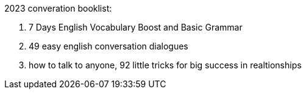 2023 converation booklist:

1. 7 Days English Vocabulary Boost and Basic Grammar

2. 49 easy english conversation dialogues

3. how to talk to anyone, 92 little tricks for big success in realtionships
